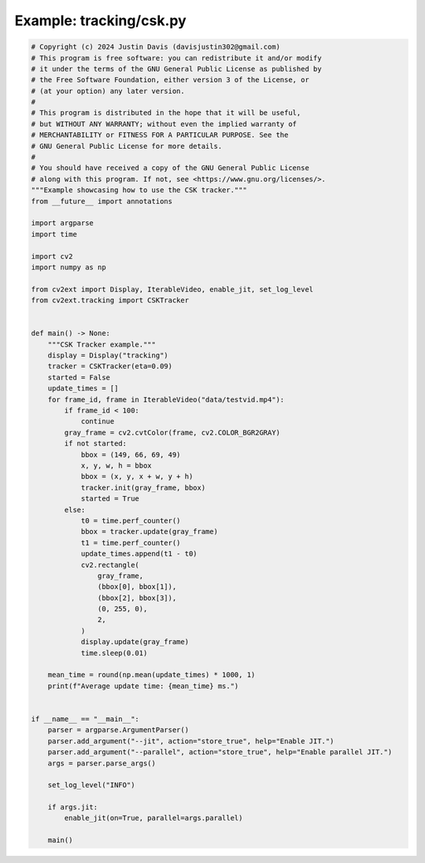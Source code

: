 .. _examples_tracking/csk:

Example: tracking/csk.py
========================

.. code-block:: python

	# Copyright (c) 2024 Justin Davis (davisjustin302@gmail.com)
	# This program is free software: you can redistribute it and/or modify
	# it under the terms of the GNU General Public License as published by
	# the Free Software Foundation, either version 3 of the License, or
	# (at your option) any later version.
	#
	# This program is distributed in the hope that it will be useful,
	# but WITHOUT ANY WARRANTY; without even the implied warranty of
	# MERCHANTABILITY or FITNESS FOR A PARTICULAR PURPOSE. See the
	# GNU General Public License for more details.
	#
	# You should have received a copy of the GNU General Public License
	# along with this program. If not, see <https://www.gnu.org/licenses/>.
	"""Example showcasing how to use the CSK tracker."""
	from __future__ import annotations
	
	import argparse
	import time
	
	import cv2
	import numpy as np
	
	from cv2ext import Display, IterableVideo, enable_jit, set_log_level
	from cv2ext.tracking import CSKTracker
	
	
	def main() -> None:
	    """CSK Tracker example."""
	    display = Display("tracking")
	    tracker = CSKTracker(eta=0.09)
	    started = False
	    update_times = []
	    for frame_id, frame in IterableVideo("data/testvid.mp4"):
	        if frame_id < 100:
	            continue
	        gray_frame = cv2.cvtColor(frame, cv2.COLOR_BGR2GRAY)
	        if not started:
	            bbox = (149, 66, 69, 49)
	            x, y, w, h = bbox
	            bbox = (x, y, x + w, y + h)
	            tracker.init(gray_frame, bbox)
	            started = True
	        else:
	            t0 = time.perf_counter()
	            bbox = tracker.update(gray_frame)
	            t1 = time.perf_counter()
	            update_times.append(t1 - t0)
	            cv2.rectangle(
	                gray_frame,
	                (bbox[0], bbox[1]),
	                (bbox[2], bbox[3]),
	                (0, 255, 0),
	                2,
	            )
	            display.update(gray_frame)
	            time.sleep(0.01)
	
	    mean_time = round(np.mean(update_times) * 1000, 1)
	    print(f"Average update time: {mean_time} ms.")
	
	
	if __name__ == "__main__":
	    parser = argparse.ArgumentParser()
	    parser.add_argument("--jit", action="store_true", help="Enable JIT.")
	    parser.add_argument("--parallel", action="store_true", help="Enable parallel JIT.")
	    args = parser.parse_args()
	
	    set_log_level("INFO")
	
	    if args.jit:
	        enable_jit(on=True, parallel=args.parallel)
	
	    main()

